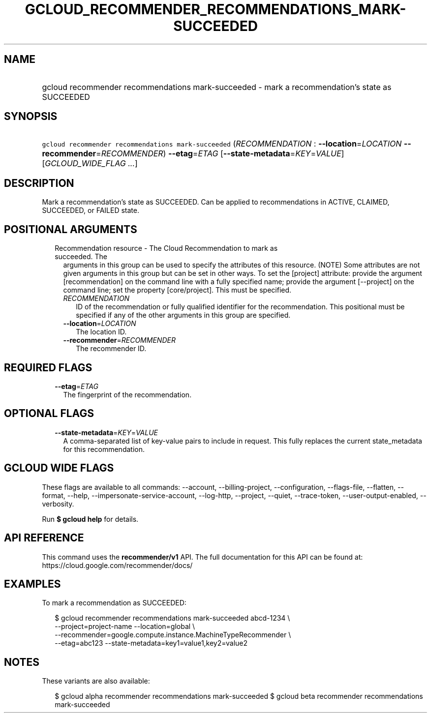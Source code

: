
.TH "GCLOUD_RECOMMENDER_RECOMMENDATIONS_MARK\-SUCCEEDED" 1



.SH "NAME"
.HP
gcloud recommender recommendations mark\-succeeded \- mark a recommendation's state as SUCCEEDED



.SH "SYNOPSIS"
.HP
\f5gcloud recommender recommendations mark\-succeeded\fR (\fIRECOMMENDATION\fR\ :\ \fB\-\-location\fR=\fILOCATION\fR\ \fB\-\-recommender\fR=\fIRECOMMENDER\fR) \fB\-\-etag\fR=\fIETAG\fR [\fB\-\-state\-metadata\fR=\fIKEY\fR=\fIVALUE\fR] [\fIGCLOUD_WIDE_FLAG\ ...\fR]



.SH "DESCRIPTION"

Mark a recommendation's state as SUCCEEDED. Can be applied to recommendations in
ACTIVE, CLAIMED, SUCCEEDED, or FAILED state.



.SH "POSITIONAL ARGUMENTS"

.RS 2m
.TP 2m

Recommendation resource \- The Cloud Recommendation to mark as succeeded. The
arguments in this group can be used to specify the attributes of this resource.
(NOTE) Some attributes are not given arguments in this group but can be set in
other ways. To set the [project] attribute: provide the argument
[recommendation] on the command line with a fully specified name; provide the
argument [\-\-project] on the command line; set the property [core/project].
This must be specified.

.RS 2m
.TP 2m
\fIRECOMMENDATION\fR
ID of the recommendation or fully qualified identifier for the recommendation.
This positional must be specified if any of the other arguments in this group
are specified.

.TP 2m
\fB\-\-location\fR=\fILOCATION\fR
The location ID.

.TP 2m
\fB\-\-recommender\fR=\fIRECOMMENDER\fR
The recommender ID.


.RE
.RE
.sp

.SH "REQUIRED FLAGS"

.RS 2m
.TP 2m
\fB\-\-etag\fR=\fIETAG\fR
The fingerprint of the recommendation.


.RE
.sp

.SH "OPTIONAL FLAGS"

.RS 2m
.TP 2m
\fB\-\-state\-metadata\fR=\fIKEY\fR=\fIVALUE\fR
A comma\-separated list of key\-value pairs to include in request. This fully
replaces the current state_metadata for this recommendation.


.RE
.sp

.SH "GCLOUD WIDE FLAGS"

These flags are available to all commands: \-\-account, \-\-billing\-project,
\-\-configuration, \-\-flags\-file, \-\-flatten, \-\-format, \-\-help,
\-\-impersonate\-service\-account, \-\-log\-http, \-\-project, \-\-quiet,
\-\-trace\-token, \-\-user\-output\-enabled, \-\-verbosity.

Run \fB$ gcloud help\fR for details.



.SH "API REFERENCE"

This command uses the \fBrecommender/v1\fR API. The full documentation for this
API can be found at: https://cloud.google.com/recommender/docs/



.SH "EXAMPLES"

To mark a recommendation as SUCCEEDED:

.RS 2m
$ gcloud recommender recommendations mark\-succeeded abcd\-1234 \e
    \-\-project=project\-name \-\-location=global \e
    \-\-recommender=google.compute.instance.MachineTypeRecommender \e
    \-\-etag=abc123 \-\-state\-metadata=key1=value1,key2=value2
.RE



.SH "NOTES"

These variants are also available:

.RS 2m
$ gcloud alpha recommender recommendations mark\-succeeded
$ gcloud beta recommender recommendations mark\-succeeded
.RE

